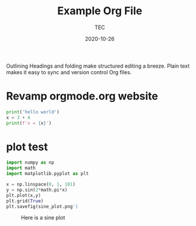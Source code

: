 #+title:  Example Org File
#+author: TEC
#+date:   2020-10-26
Outlining
Headings and folding make structured editing a breeze. Plain text makes it easy to sync and version control Org files.
* Revamp orgmode.org website
# use return statement
#+begin_src python :results output
  print('hello world')
  x = 3 + 4
  print(f'x = {x}')
#+end_src

#+RESULTS:
: hello world
: x = 7

* plot test
    #+begin_src python :results output
      import numpy as np
      import math
      import matplotlib.pyplot as plt

      x = np.linspace(0, 1, 101)
      y = np.sin(2*math.pi*x)
      plt.plot(x,y)
      plt.grid(True)
      plt.savefig(sine_plot.png')
    #+end_src

    #+caption: Here is a sine plot
    [[./sine_plot.png]]
